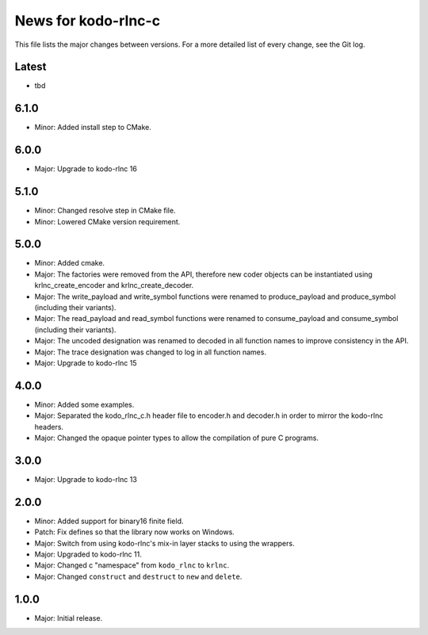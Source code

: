 News for kodo-rlnc-c
====================

This file lists the major changes between versions. For a more detailed list
of every change, see the Git log.

Latest
------
* tbd

6.1.0
-----
* Minor: Added install step to CMake.

6.0.0
-----
* Major: Upgrade to kodo-rlnc 16

5.1.0
-----
* Minor: Changed resolve step in CMake file.
* Minor: Lowered CMake version requirement.

5.0.0
-----
* Minor: Added cmake.
* Major: The factories were removed from the API, therefore new coder objects
  can be instantiated using krlnc_create_encoder and krlnc_create_decoder.
* Major: The write_payload and write_symbol functions were renamed to
  produce_payload and produce_symbol (including their variants).
* Major: The read_payload and read_symbol functions were renamed to
  consume_payload and consume_symbol (including their variants).
* Major: The uncoded designation was renamed to decoded in all function names
  to improve consistency in the API.
* Major: The trace designation was changed to log in all function names.
* Major: Upgrade to kodo-rlnc 15

4.0.0
-----
* Minor: Added some examples.
* Major: Separated the kodo_rlnc_c.h header file to encoder.h and decoder.h
  in order to mirror the kodo-rlnc headers.
* Major: Changed the opaque pointer types to allow the compilation of pure
  C programs.

3.0.0
-----
* Major: Upgrade to kodo-rlnc 13

2.0.0
-----
* Minor: Added support for binary16 finite field.
* Patch: Fix defines so that the library now works on Windows.
* Major: Switch from using kodo-rlnc's mix-in layer stacks to using the
  wrappers.
* Major: Upgraded to kodo-rlnc 11.
* Major: Changed c "namespace" from ``kodo_rlnc`` to ``krlnc``.
* Major: Changed ``construct`` and ``destruct`` to ``new`` and ``delete``.

1.0.0
-----
* Major: Initial release.
